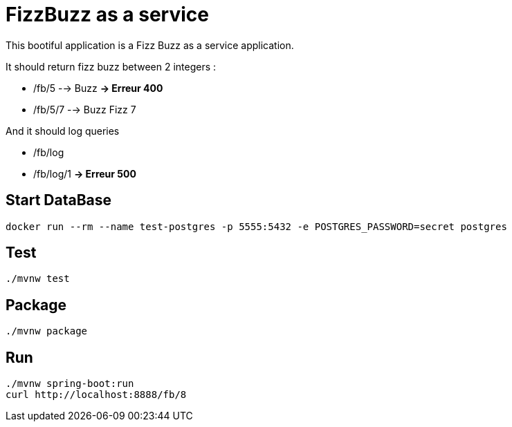= FizzBuzz as a service

This bootiful application is a Fizz Buzz as a service application.

It should return fizz buzz between 2 integers :

* /fb/5 --> Buzz **-> Erreur 400**
* /fb/5/7 --> Buzz Fizz 7

And it should log queries

* /fb/log
* /fb/log/1 **-> Erreur 500**

== Start DataBase

[source, shell]
----
docker run --rm --name test-postgres -p 5555:5432 -e POSTGRES_PASSWORD=secret postgres
----

== Test

[source, shell]
----
./mvnw test
----

== Package

[source, shell]
----
./mvnw package
----

== Run

[source, shell]
----
./mvnw spring-boot:run
curl http://localhost:8888/fb/8
----